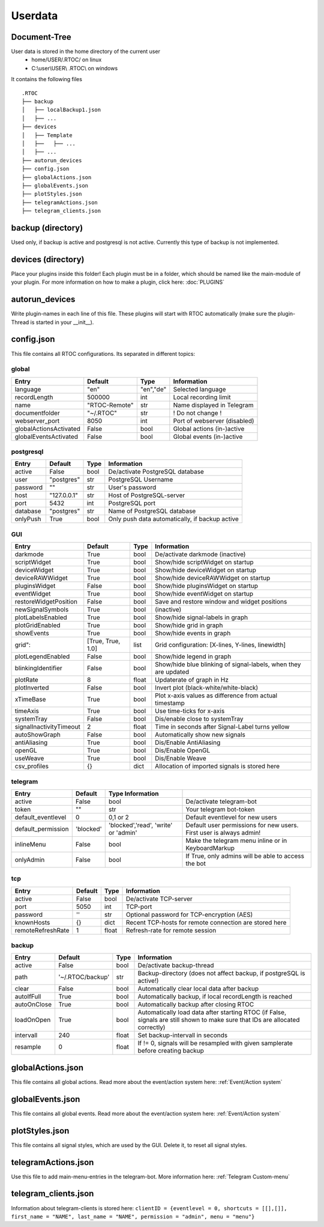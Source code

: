 ***********
Userdata
***********

Document-Tree
========================================
User data is stored in the home directory of the current user
  - home/USER/.RTOC/ on linux
  - C:\\user\\USER\\ .RTOC\\ on windows

It contains the following files
::
  .RTOC
  ├── backup
  │   ├── localBackup1.json
  │   ├── ...
  ├── devices
  │   ├── Template
  │   ├──   ├── ...
  │   ├── ...
  ├── autorun_devices
  ├── config.json
  ├── globalActions.json
  ├── globalEvents.json
  ├── plotStyles.json
  ├── telegramActions.json
  ├── telegram_clients.json

backup (directory)
========================================
Used only, if backup is active and postgresql is not active. Currently this type of backup is not implemented.

devices (directory)
========================================
Place your plugins inside this folder! Each plugin must be in a folder, which should be named like the main-module of your plugin. For more information on how to make a plugin, click here: :doc:`PLUGINS`

autorun_devices
========================================
Write plugin-names in each line of this file. These plugins will start with RTOC automatically (make sure the plugin-Thread is started in your __init__).

config.json
========================================
This file contains all RTOC configurations. Its separated in different topics\:

global
++++++++++++++

=========================  =============  =========== =========================
Entry                      Default        Type        Information
=========================  =============  =========== =========================
language                   "en"           "en","de"   Selected language
recordLength               500000         int         Local recording limit
name                       "RTOC-Remote"  str         Name displayed in Telegram
documentfolder             "~/.RTOC"      str         ! Do not change !
webserver_port             8050           int         Port of webserver (disabled)
globalActionsActivated     False          bool        Global actions (in-)active
globalEventsActivated      False          bool        Global events (in-)active
=========================  =============  =========== =========================

postgresql
++++++++++++++++

=========================  =============  =========== =========================
Entry                      Default        Type        Information
=========================  =============  =========== =========================
active                     False          bool        De/activate PostgreSQL database
user                       "postgres"     str         PostgreSQL Username
password                   ""             str         User's password
host                       "127.0.0.1"    str         Host of PostgreSQL-server
port                       5432           int         PostgreSQL port
database                   "postgres"     str         Name of PostgreSQL database
onlyPush                   True           bool        Only push data automatically, if backup active
=========================  =============  =========== =========================

GUI
++++++++++++++++

=========================  ==================  =========== =========================
Entry                      Default             Type        Information
=========================  ==================  =========== =========================
darkmode                   True                bool        De/activate darkmode (inactive)
scriptWidget               True                bool        Show/hide scriptWidget on startup
deviceWidget               True                bool        Show/hide deviceWidget on startup
deviceRAWWidget            True                bool        Show/hide deviceRAWWidget on startup
pluginsWidget              False               bool        Show/hide pluginsWidget on startup
eventWidget                True                bool        Show/hide eventWidget on startup
restoreWidgetPosition      False               bool        Save and restore window and widget positions
newSignalSymbols           True                bool        (inactive)
plotLabelsEnabled          True                bool        Show/hide signal-labels in graph
plotGridEnabled            True                bool        Show/hide grid in graph
showEvents                 True                bool        Show/hide events in graph
grid":                     [True, True, 1.0]   list        Grid configuration: [X-lines, Y-lines, linewidth]
plotLegendEnabled          False               bool        Show/hide legend in graph
blinkingIdentifier         False               bool        Show/hide blue blinking of signal-labels, when they are updated
plotRate                   8                   float       Updaterate of graph in Hz
plotInverted               False               bool        Invert plot (black-white/white-black)
xTimeBase                  True                bool        Plot x-axis values as difference from actual timestamp
timeAxis                   True                bool        Use time-ticks for x-axis
systemTray                 False               bool        Dis/enable close to systemTray
signalInactivityTimeout    2                   float       Time in seconds after Signal-Label turns yellow
autoShowGraph              False               bool        Automatically show new signals
antiAliasing               True                bool        Dis/Enable AntiAliasing
openGL                     True                bool        Dis/Enable OpenGL
useWeave                   True                bool        Dis/Enable Weave
csv_profiles               {}                  dict        Allocation of imported signals is stored here
=========================  ==================  =========== =========================

telegram
++++++++++++++++++++

=========================  =============  ======================================= =========================
Entry                      Default        Type        Information
=========================  =============  ======================================= =========================
active                     False          bool                                    De/activate telegram-bot
token                      ""             str                                     Your telegram bot-token
default_eventlevel         0              0,1 or 2                                Default eventlevel for new users
default_permission         'blocked'      'blocked','read', 'write' or 'admin'    Default user permissions for new users. First user is always admin!
inlineMenu                 False          bool                                    Make the telegram menu inline or in KeyboardMarkup
onlyAdmin                  False          bool                                    If True, only admins will be able to access the bot
=========================  =============  ======================================= =========================

tcp
++++++++++++++++++++

=========================  =============  =========== =========================
Entry                      Default        Type        Information
=========================  =============  =========== =========================
active                     False          bool        De/activate TCP-server
port                       5050           int         TCP-port
password                   ''             str         Optional password for TCP-encryption (AES)
knownHosts                 {}             dict        Recent TCP-hosts for remote connection are stored here
remoteRefreshRate          1              float       Refresh-rate for remote session
=========================  =============  =========== =========================

backup
++++++++++++++++++

=========================  ================  =========== =========================
Entry                      Default           Type        Information
=========================  ================  =========== =========================
active                     False             bool        De/activate backup-thread
path                       '~/.RTOC/backup'  str         Backup-directory (does not affect backup, if postgreSQL is active!)
clear                      False             bool        Automatically clear local data after backup
autoIfFull                 True              bool        Automatically backup, if local recordLength is reached
autoOnClose                True              bool        Automatically backup after closing RTOC
loadOnOpen                 True              bool        Automatically load data after starting RTOC (if False, signals are still shown to make sure that IDs are allocated correctly)
intervall                  240               float       Set backup-intervall in seconds
resample                   0                 float         If != 0, signals will be resampled with given samplerate before creating backup
=========================  ================  =========== =========================

globalActions.json
========================================
This file contains all global actions. Read more about the event/action system here: :ref:`Event/Action system`

globalEvents.json
========================================
This file contains all global events. Read more about the event/action system here: :ref:`Event/Action system`

plotStyles.json
========================================
This file contains all signal styles, which are used by the GUI. Delete it, to reset all signal styles.

telegramActions.json
========================================
Use this file to add main-menu-entries in the telegram-bot. More information here: :ref:`Telegram Custom-menu`

telegram_clients.json
========================================
Information about telegram-clients is stored here: ``clientID = {eventlevel = 0, shortcuts = [[],[]], first_name = "NAME", last_name = "NAME", permission = "admin", menu = "menu"}``
